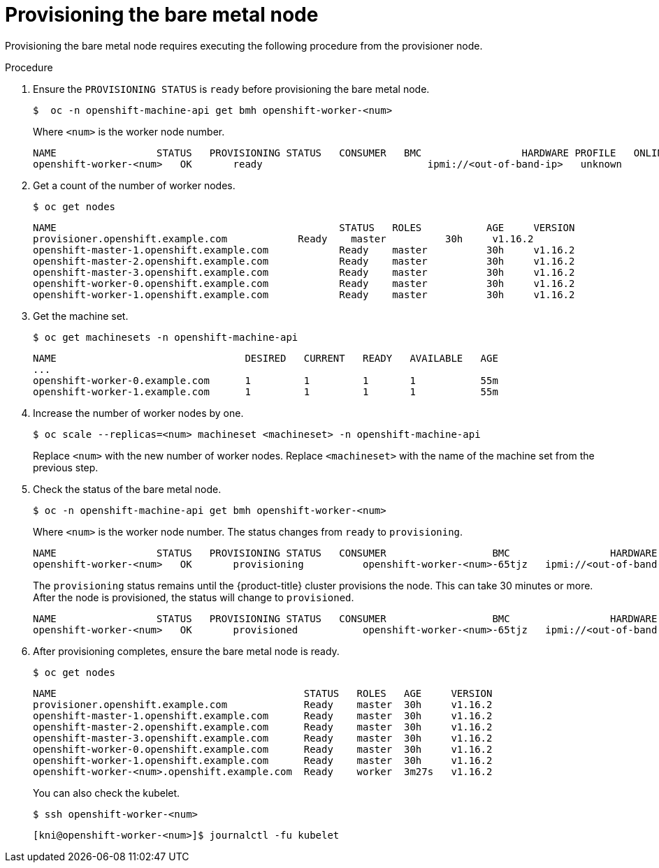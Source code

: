 // This is included in the following assemblies:
//
// ipi-install-expanding-the-cluster.adoc
[id='provisioning-the-bare-metal-node_{context}']

= Provisioning the bare metal node

Provisioning the bare metal node requires executing the following procedure from the provisioner node.

.Procedure

. Ensure the `PROVISIONING STATUS` is `ready` before provisioning the bare metal node.
+
[source,bash]
----
$  oc -n openshift-machine-api get bmh openshift-worker-<num>
----
+
Where `<num>` is the worker node number.
+
[source,bash]
----
NAME                 STATUS   PROVISIONING STATUS   CONSUMER   BMC                 HARDWARE PROFILE   ONLINE   ERROR
openshift-worker-<num>   OK       ready                            ipmi://<out-of-band-ip>   unknown            true
----

. Get a count of the number of worker nodes.
[source,bash]
+
----
$ oc get nodes
----
+
[source,bash]
----
NAME                                                STATUS   ROLES           AGE     VERSION
provisioner.openshift.example.com            Ready    master          30h     v1.16.2
openshift-master-1.openshift.example.com            Ready    master          30h     v1.16.2
openshift-master-2.openshift.example.com            Ready    master          30h     v1.16.2
openshift-master-3.openshift.example.com            Ready    master          30h     v1.16.2
openshift-worker-0.openshift.example.com            Ready    master          30h     v1.16.2
openshift-worker-1.openshift.example.com            Ready    master          30h     v1.16.2
----

. Get the machine set.
+
[source,bash]
----
$ oc get machinesets -n openshift-machine-api
----
+
[source,bash]
----
NAME                                DESIRED   CURRENT   READY   AVAILABLE   AGE
...
openshift-worker-0.example.com      1         1         1       1           55m
openshift-worker-1.example.com      1         1         1       1           55m
----

. Increase the number of worker nodes by one.
+
[source,bash]
----
$ oc scale --replicas=<num> machineset <machineset> -n openshift-machine-api
----
+
Replace `<num>` with the new number of worker nodes. Replace `<machineset>` with the name of the machine set from the previous step.

. Check the status of the bare metal node.
+
[source,bash]
----
$ oc -n openshift-machine-api get bmh openshift-worker-<num>
----
+
Where `<num>` is the worker node number. The status changes from `ready` to `provisioning`.
+
[source,bash]
----
NAME                 STATUS   PROVISIONING STATUS   CONSUMER                  BMC                 HARDWARE PROFILE   ONLINE   ERROR
openshift-worker-<num>   OK       provisioning          openshift-worker-<num>-65tjz   ipmi://<out-of-band-ip>   unknown            true
----
+
The `provisioning` status remains until the {product-title} cluster provisions the node. This can take 30 minutes or more. After the node is provisioned, the status will change to `provisioned`.
+
[source,bash]
----
NAME                 STATUS   PROVISIONING STATUS   CONSUMER                  BMC                 HARDWARE PROFILE   ONLINE   ERROR
openshift-worker-<num>   OK       provisioned           openshift-worker-<num>-65tjz   ipmi://<out-of-band-ip>   unknown            true
----

. After provisioning completes, ensure the bare metal node is ready.
+
[source,bash]
----
$ oc get nodes
----
+
[source,bash]
----
NAME                                          STATUS   ROLES   AGE     VERSION
provisioner.openshift.example.com             Ready    master  30h     v1.16.2
openshift-master-1.openshift.example.com      Ready    master  30h     v1.16.2
openshift-master-2.openshift.example.com      Ready    master  30h     v1.16.2
openshift-master-3.openshift.example.com      Ready    master  30h     v1.16.2
openshift-worker-0.openshift.example.com      Ready    master  30h     v1.16.2
openshift-worker-1.openshift.example.com      Ready    master  30h     v1.16.2
openshift-worker-<num>.openshift.example.com  Ready    worker  3m27s   v1.16.2
----
+
You can also check the kubelet.
+
[source,bash]
----
$ ssh openshift-worker-<num>
----
+
[source,bash]
----
[kni@openshift-worker-<num>]$ journalctl -fu kubelet
----
